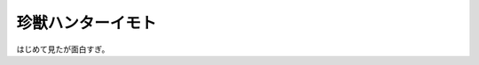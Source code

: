 珍獣ハンターイモト
==================

はじめて見たが面白すぎ。






.. author:: default
.. categories:: nonsense
.. tags::
.. comments::
